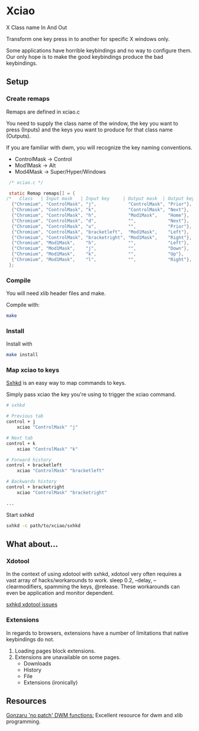 * Xciao
X Class name In And Out

Transform one key press in to another for specific X windows only.

Some applications have horrible keybindings and no way to configure them. \\
Our only hope is to make the good keybindings produce the bad keybindings.

** Setup

*** Create remaps

Remaps are defined in xciao.c

You need to supply the class name of the window, the key you want to press
(Inputs) and the keys you want to produce for that class name (Outputs).

If you are familiar with dwm, you will recognize the key naming conventions.
- ControlMask -> Control
- Mod1Mask    -> Alt
- Mod4Mask    -> Super/Hyper/Windows

#+begin_src c
   /* xciao.c */

   static Remap remaps[] = {
  /*   Class   | Input mask   | Input key     | Output mask  | Output key */
    {"Chromium", "ControlMask", "j",            "ControlMask", "Prior"}, /* Control-j -> Previous tab */
    {"Chromium", "ControlMask", "k",            "ControlMask", "Next"},  /* Control-k -> Next tab */
    {"Chromium", "ControlMask", "h",            "Mod1Mask",    "Home"},  /* Control-h -> Home page */
    {"Chromium", "ControlMask", "d",            "",            "Next"},  /* Control-d -> Page down */
    {"Chromium", "ControlMask", "u",            "",            "Prior"}, /* Control-u -> Page up */
    {"Chromium", "ControlMask", "bracketleft",  "Mod1Mask",    "Left"},  /* Control-[ -> Backwards history */
    {"Chromium", "ControlMask", "bracketright", "Mod1Mask",    "Right"}, /* Control-] -> Forwards history */
    {"Chromium", "Mod1Mask",    "h",            "",            "Left"},  /* Alt-h -> Left arrow key */
    {"Chromium", "Mod1Mask",    "j",            "",            "Down"},  /* Alt-j -> Down arrow key */
    {"Chromium", "Mod1Mask",    "k",            "",            "Up"},    /* Alt-k -> Up arrow key */
    {"Chromium", "Mod1Mask",    "l",            "",            "Right"}, /* Alt-l -> Right arrow key */
   };
#+end_src

*** Compile

You will need xlib header files and make.

Compile with:
#+begin_src sh
  make
#+end_src

*** Install

Install with
#+begin_src sh
  make install
#+end_src

*** Map xciao to keys

[[https://github.com/baskerville/sxhkd/][Sxhkd]] is an easy way to map commands to keys.

Simply pass xciao the key you're using to trigger the xciao command.
#+begin_src sh
  # sxhkd

  # Previous tab
  control + j
      xciao "ControlMask" "j"

  # Next tab
  control + k
      xciao "ControlMask" "k"

  # Forward history
  control + bracketleft
      xciao "ControlMask" "bracketleft"

  # Backwards history
  control + bracketright
      xciao "ControlMask" "bracketright"

  ...
 #+end_src

 Start sxhkd
 #+begin_src sh
   sxhkd -c path/to/xciao/sxhkd
 #+end_src

** What about...

*** Xdotool

In the context of using xdotool with sxhkd, xdotool very often requires a vast
array of hacks/workarounds to work. sleep 0.2, --delay, --clearmodifiers,
spamming the keys, @release. These workarounds can even be application and
monitor dependent.

[[https://github.com/baskerville/sxhkd/issues?q=xdotool][sxhkd xdotool issues]]

*** Extensions

In regards to browsers, extensions have a number of limitations that native
keybindings do not.

1. Loading pages block extensions.
2. Extensions are unavailable on some pages.
   - Downloads
   - History
   - File
   - Extensions (ironically)

** Resources

[[https://github.com/gonzaru/dwm][Gonzaru 'no patch' DWM functions:]] Excellent resource for dwm and xlib programming.
